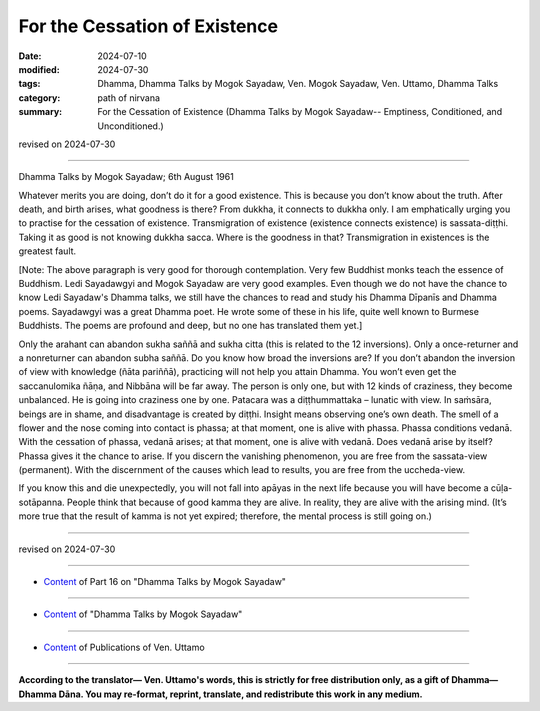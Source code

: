 ===========================================
For the Cessation of Existence
===========================================

:date: 2024-07-10
:modified: 2024-07-30
:tags: Dhamma, Dhamma Talks by Mogok Sayadaw, Ven. Mogok Sayadaw, Ven. Uttamo, Dhamma Talks
:category: path of nirvana
:summary: For the Cessation of Existence (Dhamma Talks by Mogok Sayadaw-- Emptiness, Conditioned, and Unconditioned.)

revised on 2024-07-30

------

Dhamma Talks by Mogok Sayadaw; 6th August 1961

Whatever merits you are doing, don’t do it for a good existence. This is because you don’t know about the truth. After death, and birth arises, what goodness is there? From dukkha, it connects to dukkha only. I am emphatically urging you to practise for the cessation of existence. Transmigration of existence (existence connects existence) is sassata-diṭṭhi. Taking it as good is not knowing dukkha sacca. Where is the goodness in that? Transmigration in existences is the greatest fault.

[Note: The above paragraph is very good for thorough contemplation. Very few Buddhist monks teach the essence of Buddhism. Ledi Sayadawgyi and Mogok Sayadaw are very good examples. Even though we do not have the chance to know Ledi Sayadaw's Dhamma talks, we still have the chances to read and study his Dhamma Dīpanīs and Dhamma poems. Sayadawgyi was a great Dhamma poet. He wrote some of these in his life, quite well known to Burmese Buddhists. The poems are profound and deep, but no one has translated them yet.]

Only the arahant can abandon sukha saññā and sukha citta (this is related to the 12 inversions). Only a once-returner and a nonreturner can abandon subha saññā. Do you know how broad the inversions are? If you don’t abandon the inversion of view with knowledge (ñāta pariññā), practicing will not help you attain Dhamma. You won’t even get the saccanulomika ñāṇa, and Nibbāna will be far away. The person is only one, but with 12 kinds of craziness, they become unbalanced. He is going into craziness one by one. Patacara was a diṭṭhummattaka – lunatic with view. In saṁsāra, beings are in shame, and disadvantage is created by diṭṭhi. Insight means observing one’s own death. The smell of a flower and the nose coming into contact is phassa; at that moment, one is alive with phassa. Phassa conditions vedanā. With the cessation of phassa, vedanā arises; at that moment, one is alive with vedanā. Does vedanā arise by itself? Phassa gives it the chance to arise. If you discern the vanishing phenomenon, you are free from the sassata-view (permanent). With the discernment of the causes which lead to results, you are free from the uccheda-view.

If you know this and die unexpectedly, you will not fall into apāyas in the next life because you will have become a cūḷa-sotāpanna. People think that because of good kamma they are alive. In reality, they are alive with the arising mind. (It’s more true that the result of kamma is not yet expired; therefore, the mental process is still going on.)

------

revised on 2024-07-30

------

- `Content <{filename}pt16-content-of-part16%zh.rst>`__ of Part 16 on "Dhamma Talks by Mogok Sayadaw"

------

- `Content <{filename}content-of-dhamma-talks-by-mogok-sayadaw%zh.rst>`__ of "Dhamma Talks by Mogok Sayadaw"

------

- `Content <{filename}../publication-of-ven-uttamo%zh.rst>`__ of Publications of Ven. Uttamo

------

**According to the translator— Ven. Uttamo's words, this is strictly for free distribution only, as a gift of Dhamma—Dhamma Dāna. You may re-format, reprint, translate, and redistribute this work in any medium.**

..
  07-30 rev. proofread by bhante Uttamo
  2024-07-10 create rst